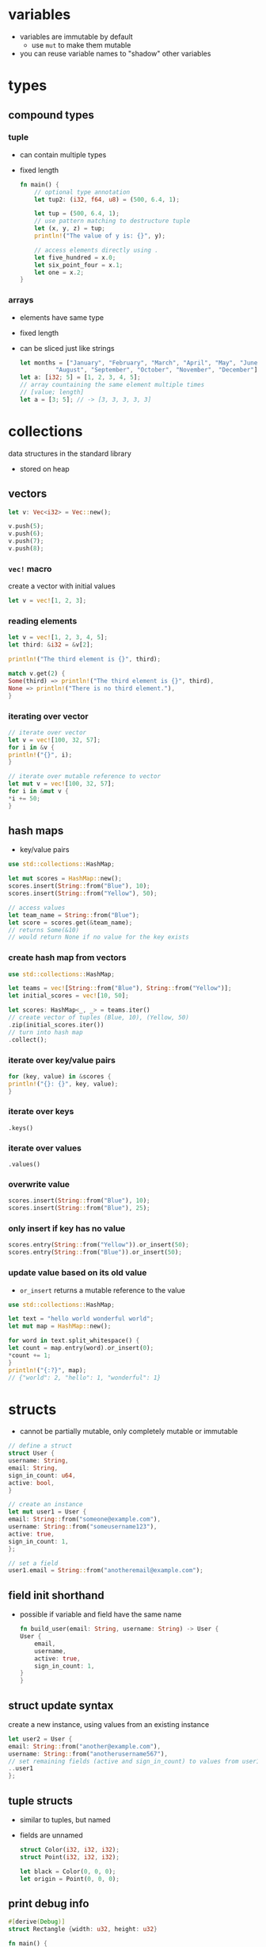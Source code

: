 * variables
  - variables are immutable by default
    - use =mut= to make them mutable
  - you can reuse variable names to "shadow" other variables

* types
** compound types
*** tuple
    - can contain multiple types
    - fixed length
      #+begin_src rust
	fn main() {
	    // optional type annotation
	    let tup2: (i32, f64, u8) = (500, 6.4, 1);

	    let tup = (500, 6.4, 1);
	    // use pattern matching to destructure tuple
	    let (x, y, z) = tup;
	    println!("The value of y is: {}", y);

	    // access elements directly using .
	    let five_hundred = x.0;
	    let six_point_four = x.1;
	    let one = x.2;
	}
      #+end_src

*** arrays
    - elements have same type
    - fixed length
    - can be sliced just like strings
      #+begin_src rust
	let months = ["January", "February", "March", "April", "May", "June", "July",
		      "August", "September", "October", "November", "December"];
	let a: [i32; 5] = [1, 2, 3, 4, 5];
	// array countaining the same element multiple times
	// [value; length]
	let a = [3; 5]; // -> [3, 3, 3, 3, 3]
      #+end_src

* collections
  data structures in the standard library
  - stored on heap
** vectors
   #+begin_src rust
     let v: Vec<i32> = Vec::new();

     v.push(5);
     v.push(6);
     v.push(7);
     v.push(8);
   #+end_src

*** =vec!= macro
    create a vector with initial values
    #+begin_src rust
      let v = vec![1, 2, 3];
    #+end_src

*** reading elements
    #+begin_src rust
      let v = vec![1, 2, 3, 4, 5];
      let third: &i32 = &v[2];

      println!("The third element is {}", third);

      match v.get(2) {
	  Some(third) => println!("The third element is {}", third),
	  None => println!("There is no third element."),
      }
    #+end_src

*** iterating over vector
    #+begin_src rust
      // iterate over vector
      let v = vec![100, 32, 57];
      for i in &v {
	  println!("{}", i);
      }

      // iterate over mutable reference to vector
      let mut v = vec![100, 32, 57];
      for i in &mut v {
	  ,*i += 50;
      }
    #+end_src

** hash maps
   - key/value pairs
   #+begin_src rust
     use std::collections::HashMap;

     let mut scores = HashMap::new();
     scores.insert(String::from("Blue"), 10);
     scores.insert(String::from("Yellow"), 50);

     // access values
     let team_name = String::from("Blue");
     let score = scores.get(&team_name);
     // returns Some(&10)
     // would return None if no value for the key exists
   #+end_src

*** create hash map from vectors
    #+begin_src rust
      use std::collections::HashMap;

      let teams = vec![String::from("Blue"), String::from("Yellow")];
      let initial_scores = vec![10, 50];

      let scores: HashMap<_, _> = teams.iter()
      // create vector of tuples (Blue, 10), (Yellow, 50)
	  .zip(initial_scores.iter())
      // turn into hash map
	  .collect();
    #+end_src

*** iterate over key/value pairs
    #+begin_src rust
      for (key, value) in &scores {
	  println!("{}: {}", key, value);
      }
    #+end_src

*** iterate over keys
    =.keys()=

*** iterate over values
    =.values()=

*** overwrite value
    #+begin_src rust
      scores.insert(String::from("Blue"), 10);
      scores.insert(String::from("Blue"), 25);
    #+end_src

*** only insert if key has no value
    #+begin_src rust
      scores.entry(String::from("Yellow")).or_insert(50);
      scores.entry(String::from("Blue")).or_insert(50);
    #+end_src

*** update value based on its old value
    - =or_insert= returns a mutable reference to the value
    #+begin_src rust
      use std::collections::HashMap;

      let text = "hello world wonderful world";
      let mut map = HashMap::new();

      for word in text.split_whitespace() {
	  let count = map.entry(word).or_insert(0);
	  ,*count += 1;
      }
      println!("{:?}", map);
      // {"world": 2, "hello": 1, "wonderful": 1}
    #+end_src

* structs
  - cannot be partially mutable, only completely mutable or immutable
  #+begin_src rust
    // define a struct
    struct User {
	username: String,
	email: String,
	sign_in_count: u64,
	active: bool,
    }

    // create an instance
    let mut user1 = User {
	email: String::from("someone@example.com"),
	username: String::from("someusername123"),
	active: true,
	sign_in_count: 1,
    };

    // set a field
    user1.email = String::from("anotheremail@example.com");
  #+end_src
** field init shorthand
   - possible if variable and field have the same name
     #+begin_src rust
       fn build_user(email: String, username: String) -> User {
	   User {
	       email,
	       username,
	       active: true,
	       sign_in_count: 1,
	   }
       }
     #+end_src

** struct update syntax
   create a new instance, using values from an existing instance
   #+begin_src rust
     let user2 = User {
	 email: String::from("another@example.com"),
	 username: String::from("anotherusername567"),
	 // set remaining fields (active and sign_in_count) to values from user1
	 ..user1
     };
   #+end_src

** tuple structs
   - similar to tuples, but named
   - fields are unnamed
     #+begin_src rust
       struct Color(i32, i32, i32);
       struct Point(i32, i32, i32);

       let black = Color(0, 0, 0);
       let origin = Point(0, 0, 0);
     #+end_src

** print debug info
   #+begin_src rust
     #[derive(Debug)]
     struct Rectangle {width: u32, height: u32}

     fn main() {
	 let rect1 = Rectangle { width: 30, height: 50 };

	 // compact form
	 println!("rect1 is {:?}", rect1);
	 // less compact form
	 println!("rect1 is {:#?}", rect1);
     }
   #+end_src

** methods
   - first parameter is always self
   #+begin_src rust
     struct Rectangle {
	 width: u32,
	 height: u32,
     }

     // implementation block
     impl Rectangle {
	 fn area(&self) -> u32 {
	     self.width * self.height
	 }
     }

     fn main() {
	 let rect1 = Rectangle { width: 30, height: 50 };
	 println!(
	     "The area of the rectangle is {} square pixels.",
	     // call method
	     rect1.area()
	 );
     }
   #+end_src

** associated functions
   - like static methods in other languages
   - not associated with an instance
   - often used as constructors
   - use =::= to call
     #+begin_src rust
       impl Rectangle {
	   fn square(size: u32) -> Rectangle {
	       Rectangle { width: size, height: size }
	   }
       }

       fn main(){
	   let sq = Rectangle::square(3)
       }
     #+end_src

* enums
  - can have methods
  - can contain data (of different types)
    #+begin_src rust
      enum IpAddr {
	  V4(u8, u8, u8, u8),
	  V6(String),
      }
      let home = IpAddr::V4(127, 0, 0, 1);
      let loopback = IpAddr::V6(String::from("::1"));
    #+end_src

** option enum
   #+begin_src rust
     enum Option<T> {
	 Some(T),
	 None,
     }
   #+end_src
   - automatically included in prelude
   - can use =Some= and =None= without =Option::= prefix
   #+begin_src rust
     let some_number = Some(5);
     let some_string = Some("a string");
     let absent_number: Option<i32> = None;
   #+end_src
   - use =match= to get value
   #+begin_src rust
     fn plus_one(x: Option<i32>) -> Option<i32> {
	 // return None if None
	 // else add 1 to value
	 match x {
	     None => None,
	     Some(i) => Some(i + 1),
	 }
     }
     let five = Some(5);
     let six = plus_one(five);
     let none = plus_one(None);
   #+end_src
   - use =unwrap= to return value (only if you're sure a value is present)
     - will panic if None
  
* functions
  - names in =snake_case=
  - can be defined anywhere (even after their use)
  - type annotations required in parameter list
  - passing a variable to a function will move or copy it
    #+begin_src rust
      fn main() {
	  function(5, 8);
      }

      fn function(x: i32, y: u32) {
	  println!("The value of x is: {}", x);
	  println!("The value of y is: {}", y);
      }
    #+end_src

** returning values
   - return value is the value of the final expresssion in the function body
   - (expressions do not use semicolons)
   #+begin_src rust
     fn five() -> i32 {
	 5
     }
     fn main() {
	 let x = five();
	 println!("The value of x is: {}", x);
     }
   #+end_src

* if
  - no parentheses required
  - is an expression
    - can be used in a let statement
      #+begin_src rust
	let condition = true;
	let number = if condition {
	    5
	} else {
	    6
	};
      #+end_src

* loops
** loop
   - infinite loop
     #+begin_src rust
       loop {
	   println!("again!");
       }
     #+end_src
   - break out with =break=
   - can return a value
     #+begin_src rust
       let mut counter = 0;

       let result = loop {
	   counter += 1;
	   if counter == 10 {
	       break counter * 2;
	   }
       };
     #+end_src

** while
   #+begin_src rust
     let mut number = 3;

     while number != 0 {
	 println!("{}!", number);
	 number = number - 1;
     }
   #+end_src

** for
   #+begin_src rust
     let a = [10, 20, 30, 40, 50];

     for element in a.iter() {
	 println!("the value is: {}", element);
     }
   #+end_src

* use
  #+begin_src rust
    std::io::Stdin
  #+end_src
  is equivalent to
  #+begin_src rust
    use std::io;

    io::Stdin
  #+end_src
  - works with user defined modules too
    #+begin_src rust
      mod front_of_house {
	  pub mod hosting {
	      pub fn add_to_waitlist() {}
	  }
      }

      use crate::front_of_house::hosting;
      // or use relative path
      // use front_of_house::hosting;

      pub fn eat_at_restaurant() {
	  hosting::add_to_waitlist();
	  hosting::add_to_waitlist();
      }
    #+end_src

** nested paths
   #+begin_src rust
     use std::{io, cmp::Ordering};
   #+end_src

** glob operator
   - brings all public items into scope
     #+begin_src rust
       use std::collections::*;
     #+end_src

** =as= keyword
   - allows you to use a different name
     #+begin_src rust
       use std::fmt::Result;
       use std::io::Result as IoResult;

       fn function1() -> Result {
	   // --snip--
       }
       fn function2() -> IoResult<()> {
	   // --snip--
       }
     #+end_src

** re-exporting with =pub use=
   - bring an item into scope and make it available for others
   #+begin_src rust
     // allow external code to call hosting::add_to_waitlist without full path
     pub use crate::front_of_house::hosting;
   #+end_src
  
* match
  - like a switch statement
  - can extract values from enums 
  - must cover every possible case
  - =_= matches any value
  #+begin_src rust
    match guess.cmp(&secret_number) {
	Ordering::Less => println!("Too small!"),
	Ordering::Greater => println!("Too big!"),
	Ordering::Equal => {
	    println!("You win!");
	    break;
	}
    }

    let some_u8_value = 0u8;
    match some_u8_value {
	1 => println!("one"),
	3 => println!("three"),
	5 => println!("five"),
	7 => println!("seven"),
	_ => (),
    }
  #+end_src

* if let
  - takes a pattern and expression separated by equals
    #+begin_src rust
      let some_u8_value = Some(0u8);

      if let Some(3) = some_u8_value {
	  println!("three");
      }

      // same as
      match some_u8_value {
	  Some(3) => println!("three"),
	  _ => (),
      }
    #+end_src
  
* mutability
  variables are immutable by default
  #+begin_src rust
    let x = 5;
    println!("the value of x is: {}", x);
    // compiler error
    x = 6;
    println!("the value of x is: {}", x);
  #+end_src
  use keyword =mut= for mutable variables
  #+begin_src rust
    let mut x = 5;
    println!("the value of x is: {}", x);
    x = 6;
    println!("the value of x is: {}", x);
  #+end_src
  
* shadowing
  lets you reuse names of variables
  #+begin_src rust
    let x = 5;
    let x = x + 1;
    let x = x * 2;
    println!("The value of x is: {}", x);
  #+end_src
  lets you change type
  #+begin_src rust
    let spaces = "   "
	let spaces = spaces.len();
  #+end_src
  
* constants
  - immutable
  - must be type-annotated
  - can be declared in any scope
  - must be set to a constant expression (cannot be computed at runtime)
    #+begin_src rust
      const MAX_POINTS: u32 = 100_000;
    #+end_src

* strings
** string literals
   - immutable
   - stack allocated
   - =&str= type
     #+begin_src rust
       let s = "hello";
     #+end_src

** =String= type
   - mutable
   - heap allocated
     #+begin_src rust
       let s = String::from("hello");
       // append a literal to string
       s.push_str(", world!");
       // duplicate string
       let s2 = s.clone();
       // append single character
       let mut s3 = String::from("lo");
       s3.push('l');
       // concatenate 2 strings
       let s1 = String::from("Hello, ");
       let s2 = String::from("world!");
       let s3 = s1 + &s2; // s1 has been moved here and can no longer be used
       // alternatively use format! macro
     #+end_src
   - reassigning a =String= invalidates the old reference
     #+begin_src rust
       let s1 = String::from("hello");
       let s2 = s1;
       // compiler error
       println!("{}, world!", s1);
     #+end_src

*** to_string
    - works on any type that implements the =Display= trait
    #+begin_src rust
      let data = "initial contents";
      let s = data.to_string();
      // also works on a literal directly
      let s = "initial contents".to_string();
    #+end_src

*** =format!= macro
    - works like println! but returns a string instead of printing it
    #+begin_src rust
      let s1 = String::from("tic");
      let s2 = String::from("tac");
      let s3 = String::from("toe");

      let s = format!("{}-{}-{}", s1, s2, s3);
    #+end_src

*** iterating over strings
**** over unicode scalar values
     #+begin_src rust
       // return chars
       for c in "नमस्त".chars() {
	   println!("{}", c);
       }

       // return raw bytes
       for b in "नमस्त".bytes() {
	   println!("{}", b);
       }
     #+end_src

*** check if string contains substring
    #+begin_src rust
      if s.contains("ab") {
	  //..
      }
    #+end_src

** string slices
   - reference to part of a string
   - range indices must occur at valid UTF-8 character boundaries
   - are of type =&str=
     #+begin_src rust
       let s = String::from("hello world");
       // [start..end]
       // does not in include "end" element
       let hello = &s[0..5];
       let world = &s[6..11];

       // you can omit the start or end if the slice includes it
       let hello = &s[..5];
       let world = &s[6..];
       // omit both values to create slice of entire string
       let slice = &s[..];
     #+end_src
   - use =&str= as function parameter instead of =&String= to make a function more general
     - allows passing both string slices (incl. string literals) and Strings
   #+begin_src rust
     fn first_word(s: &str) -> &str {
     }

     fn main() {
	 let my_string = String::from("hello world");

	 // pass slice of entire string
	 let word = first_word(&my_string[..]);

	 let my_string_literal = "hello world";
	 // pass a string literal
	 let word = first_word(&my_string_literal[..]);
	 // no need to use slice syntax since string literals are already slices
	 let word = first_word(my_string_literal);
     }
   #+end_src
   - there are array slices too, which work in the same way

* ownership
  - every value in rust has an owner
  - there can only be one owner at a time
  - when the owner goes out of scope, the value is dropped (deallocated)
  - functions take ownership of parameters
    #+begin_src rust
      {
	  let s1 = String::from("hello"); // s1 is valid
      } // s1 is no longer valid

      let s2 = String::from("hello"); // s2 comes into scope
      takes_ownership(s2); // s2's value moves into the function...
      // ... and so is no longer valid here

      let x = 5; // x comes into scope
      makes_copy(x); // x is copied (i32 is a copy type)
      // x is still valid
    #+end_src
** references
   - refer to something but do not own it
   - allow calling functions without transfering ownership
     #+begin_src rust
       fn main() {
	   let s1 = String::from("hello");
	   let len = calculate_length(&s1);
	   println!("The length of '{}' is {}.", s1, len);
       }

       fn calculate_length(s: &String) -> usize {
	   s.len()
       }
     #+end_src
   - do not allow modifying "borrowed" variable unless mutable
   - only one mutable reference to a piece of data can exist in a scope
     #+begin_src rust
       let mut s = String::from("hello");
       let r1 = &mut s;
       // compiler error
       let r2 = &mut s;
     #+end_src
   - cannot combine mutable and immutable references
     #+begin_src rust
       let mut s = String::from("hello");
       let r1 = &s; // no problem
       let r2 = &s; // no problem
       // compiler error
       let r3 = &mut s;
     #+end_src
   - cannot be dangling (must be valid)

* error handling
** =Result= enum
   #+begin_src rust
     enum Result<T, E> {
	 Ok(T),
	 Err(E),
     }
   #+end_src
   - automatically included in prelude, like =Option=

** expect
   print error message and quit on error
   - works like =unwrap=
   #+begin_src rust
     let mut guess = String::new();
     io::stdin().read_line(&mut guess)
	 .expect("Failed to read line");
   #+end_src

** handle error with match
   #+begin_src rust
     let guess: u32 = match guess.trim().parse() {
	 Ok(num) => num,
	 // skip to next loop iteration on error
	 Err(_) => continue,
     };
   #+end_src

*** match multiple error types
    #+begin_src rust
      use std::fs::File;
      use std::io::ErrorKind;

      fn main() {
	  let f = File::open("hello.txt");

	  let f = match f {
	      Ok(file) => file,
	      Err(error) => match error.kind() {
		  ErrorKind::NotFound => match File::create("hello.txt") {
		      Ok(fc) => fc,
		      Err(e) => panic!("Problem creating the file: {:?}", e),
		  },
		  other_error => panic!("Problem opening the file: {:?}", other_error),
	      },
	  };
      }
    #+end_src

** =unwrap_or_else=
   - unwraps if Ok
   - calls function/closure if Err

** propogating errors
   - return a =Result=
   #+begin_src rust
     use std::io;
     use std::io::Read;
     use std::fs::File;

     fn read_username_from_file() -> Result<String, io::Error> {
	 let f = File::open("hello.txt");
	 let mut f = match f {
	     Ok(file) => file,
	     Err(e) => return Err(e),
	 };

	 let mut s = String::new();
	 match f.read_to_string(&mut s) {
	     Ok(_) => Ok(s),
	     Err(e) => Err(e),
	 }
     }
   #+end_src

*** shorthand: =?= operator
    - returns value inside Ok to expression if Ok
    - returns Err from the whole function if Err
      - uses =From= trait to convert between error types
      - can only be used in functions that return =Result= enum
    #+begin_src rust
      use std::io;
      use std::io::Read;
      use std::fs::File;

      fn read_username_from_file() -> Result<String, io::Error> {
	  let mut f = File::open("hello.txt")?;
	  let mut s = String::new();
	  f.read_to_string(&mut s)?;
	  Ok(s)
      }
    #+end_src
    or chain calls
    #+begin_src rust
      use std::io;
      use std::io::Read;
      use std::fs::File;

      fn read_username_from_file() -> Result<String, io::Error> {
	  let mut s = String::new();
	  File::open("hello.txt")?.read_to_string(&mut s)?;
	  Ok(s)
      }
    #+end_src

** any kind of error
   =Box<dyn Error>>=

* generics
** functions
   #+begin_src rust
     fn do_something<T>(list: &[T]) -> T {
     }
   #+end_src

** structs and methods
   #+begin_src rust
     struct Point<T> {
	 x: T,
	 y: T,
     }

     // method for all types
     impl<T> Point<T> {
	 fn x(&self) -> &T {
	     &self.x
	 }
     }

     // method just for f32
     impl Point<f32> {
	 fn distance_from_origin(&self) -> f32 {
	     (self.x.powi(2) + self.y.powi(2)).sqrt()
	 }
     }
   #+end_src

* traits
  - similar to interfaces in other languages
  - can only be implemented if the trait or type is local to the crate
    (can't implement external traits on external types)
    #+begin_src rust
      // trait definition
      pub trait Summary {
	  fn summarize(&self) -> String;
      }

      pub struct NewsArticle {
	  pub headline: String,
	  pub location: String,
	  pub author: String,
	  pub content: String,
      }

      // implement Summary trait for NewsArticle
      impl Summary for NewsArticle {
	  fn summarize(&self) -> String {
	      format!("{}, by {} ({})", self.headline, self.author, self.location)
	  }
      }

      pub struct Tweet {
	  pub username: String,
	  pub content: String,
	  pub reply: bool,
	  pub retweet: bool,
      }

      // implement Summary trait for Tweet
      impl Summary for Tweet {
	  fn summarize(&self) -> String {
	      format!("{}: {}", self.username, self.content)
	  }
      }
    #+end_src

** default implementations
   - can mix default and required implementations in one trait
   - cannot call default implementation from overriding one
   #+begin_src rust
     // definition
     pub trait Summary {
	 fn summarize(&self) -> String {
	     String::from("(Read more...)")
	 }
     }

     // use default implementation of Summary for NewsArticle
     impl Summary for NewsArticle {}
   #+end_src

** traits as parameters
   #+begin_src rust
     // takes any type that implements Summary trait as parameter
     pub fn notify(item: impl Summary) {
	 println!("Breaking news! {}", item.summarize());
     }
   #+end_src

*** trait bound syntax
    #+begin_src rust
      pub fn notify<T: Summary>(item: T) {
	  println!("Breaking news! {}", item.summarize());
      }
    #+end_src

*** multiple trait bounds
    #+begin_src rust
      pub fn notify(item: impl Summary + Display) {}
      // or
      pub fn notify<T: Summary + Display>(item: T) {}
    #+end_src

*** =where= clauses
    #+begin_src rust
      fn some_function<T, U>(t: T, u: U) -> i32
      where T: Display + Clone,
	    U: Clone + Debug
      {}
      // same as
      fn some_function<T: Display + Clone, U: Clone + Debug>(t: T, u: U) -> i32 {}
    #+end_src

*** conditionally implement method if traits are implemented
    #+begin_src rust
      impl<T: Display + PartialOrd> Pair<T> {
    #+end_src

*** implement trait if other traits are implemented
    #+begin_src rust
      impl<T: Display> ToString for T {
    #+end_src

** traits as return types
   - only works if function/method returns only one type
   #+begin_src rust
     fn returns_summarizable() -> impl Summary {
   #+end_src

* lifetime annotations
  - don't change how long references live
  - describe the relationships of the lifetimes of multiple references to each other
  - tell the borrow checker how to behave (to allow code to compile)
  #+begin_src rust
    &i32 // a reference
	&'a i32 // a reference with an explicit lifetime
	&'a mut i32 // a mutable reference with an explicit lifetime
  #+end_src
** in function signatures
   - functions that return references usually require lifetime annotations
   #+begin_src rust
     fn longest<'a>(x: &'a str, y: &'a str) -> &'a str {
	 //...
     }
   #+end_src

*** lifetime elision
    exceptions that don't require lifetime annotations
    - each reference parameter gets its own lifetime parameter
    - if there is 1 input lifetime parameter, all output lifetime parameters get that lifetime
    - if one input lifetime parameter is =&self= or =&mut self=, the output lifetime is the lifetime of self

** in struct definitions
   - structs that contain references require lifetime annotations
   #+begin_src rust
     struct ImportantExcerpt<'a> {
	 part: &'a str,
     }
   #+end_src

** in methods
   #+begin_src rust
     impl<'a> ImportantExcerpt<'a> {
	 fn level(&self) -> i32 {
	     3
	 }

	 // no lifetimes required due to lifetime elision rules
	 fn announce_and_return_part(&self, announcement: &str) -> &str {
	     println!("Attention please: {}", announcement);
	     self.part
	 }
     }
   #+end_src

** static lifetimes
   - live the entire duration of the program
   - string literals always have static lifetimes

* tests
  - tests fail if panic occurs
  #+begin_src rust
    #[derive(Debug)]
    pub struct Rectangle {
	length: u32,
	width: u32,
    }
    impl Rectangle {
	pub fn can_hold(&self, other: &Rectangle) -> bool {
	    self.length > other.length && self.width > other.width
	}
    }

    #[cfg(test)]
    mod tests {
	// bring contents of outer module into scope
	use super::*;

	#[test]
	fn larger_can_hold_smaller() {
	    let larger = Rectangle { length: 8, width: 7 };
	    let smaller = Rectangle { length: 5, width: 1 };

	    assert!(larger.can_hold(&smaller));
	}

	#[test]
	fn smaller_cannot_hold_larger() {
	    let larger = Rectangle { length: 8, width: 7 };
	    let smaller = Rectangle { length: 5, width: 1 };

	    assert!(!smaller.can_hold(&larger));
	}
    }
  #+end_src

** =assert!= macro
   - does nothing if value evaluates to true
   - panics if value evaluates to false

*** print error message on failure
    #+begin_src rust
      let result = greeting("Carol");
      assert!(
	  result.contains("Carol"),
	  "Greeting did not contain name, value was `{}`", result
      );
    #+end_src

** =assert_eq!= and =assert_ne!= macros
   - check if two values are equal or not equal
     #+begin_src rust
       assert_eq!(4, add_two(2));
     #+end_src

** asserting that a panic happened
   #+begin_src rust
     #[test]
     #[should_panic]
     fn greater_than_100() {
	 Guess::new(200);
     }
   #+end_src

*** check if error message contains substring
    - specify a substring of the error message (leave out dynamic content)
    #+begin_src rust
      #[test]
      #[should_panic(expected = "Guess value must be less than or equal to 100")]
      fn greater_than_100() {
	  Guess::new(200);
      }
    #+end_src

** using =Result<T, E>= in tests
   - return =Ok(())= on success
   - return =Err= with an error message string on fail
   - allows using the =?= operator to fail if any operation in test fails
   - can't use =#[should_panic]= in tests that return =Result<T, E>=

** ignoring tests by default
   #+begin_src rust
     #[test]
     #[ignore]
     fn expensive_test() {
	 // code that takes an hour to run
     }
   #+end_src

** integration tests
   - in =tests= directory
   - put common code in a subdirectory in =tests=, such as =tests/common/rust.rs=
     #+begin_src rust
       use adder;

       #[test]
       fn it_adds_two() {
	   assert_eq!(4, adder::add_two(2));
       }
     #+end_src

*** binary crates
    - can't create integration tests in =tests= and bring functions from =src/main.rs= into scope with use

* modules
  - put something in a module if you want it to be private
  #+begin_src rust
    mod front_of_house {
	pub mod hosting {
	    pub fn add_to_waitlist() {}
	}
    }
  #+end_src
  - can be called with absolute (with =crate::=) or relative path
    #+begin_src rust
      pub fn eat_at_restaurant() {
	  // Absolute path
	  crate::front_of_house::hosting::add_to_waitlist();
	  // Relative path
	  front_of_house::hosting::add_to_waitlist();
      }
    #+end_src
  - reference parent module with =super::=
    #+begin_src rust
      fn serve_order() {}

      mod back_of_house {
	  fn fix_incorrect_order() {
	      cook_order();
	      super::serve_order();
	  }

	  fn cook_order() {}
      }
    #+end_src

** public structs
   - use keyword =pub= to designate structs and enums as public
   - the fields will remain private, can be made public on case-by-case basis
     #+begin_src rust
       mod back_of_house {
	   pub struct Breakfast {
	       pub toast: String,
	       seasonal_fruit: String,
	   }

	   impl Breakfast {
	       pub fn summer(toast: &str) -> Breakfast {
		   Breakfast {
		       toast: String::from(toast),
		       seasonal_fruit: String::from("peaches"),
		   }
	       }
	   }
       }
       pub fn eat_at_restaurant() {
	   // Order a breakfast in the summer with Rye toast
	   let mut meal = back_of_house::Breakfast::summer("Rye");
	   // Change our mind about what bread we'd like
	   meal.toast = String::from("Wheat");
	   println!("I'd like {} toast please", meal.toast);

	   // compiler error - cannot modify private field seasonal_fruit
	   meal.seasonal_fruit = String::from("blueberries");
       }
     #+end_src

** public enums
   - enums are public by default

* closures
  - don't require type annotations
  - brackets are optional if body only contains one expression
  - always implement one of =Fn=, =FnMut= or =FnOnce= traits
    #+begin_src rust
      fn add_one_v1 (x: u32) -> u32 { x + 1 }
      // all equivalent
      let add_one_v2 = |x: u32| -> u32 { x + 1 };
      let add_one_v3 = |x| { x + 1 };
      let add_one_v4 = |x| x + 1;
    #+end_src
  - can use variables from their environment (unlike functions)
    #+begin_src rust
      fn main() {
	  let x = 4;
	  let equal_to_x = |z| z == x;
	  let y = 4;
	  assert!(equal_to_x(y));
      }
    #+end_src

** closure traits
   - are inferred based on how values from environment are used
*** =FnOnce=
    - take ownership of variables from environment
    - use keyword =move= to force this
*** =FnMut=
    - can change environment
*** =Fn=
    - only borrow values immutably

* iterators
  iterator adaptors are lazy and don't do anything until they're consumed
** iterate
*** return immutable references
    =iter=
*** return mutable references
    =iter_mut=
*** return owned values (and take ownership of item being iterated over)
    =into_iter=

** =collect=
   consumes the iterator and collects the results into a collection data type

** =map=
   perform an action on each element
   #+begin_src rust
     let v1: Vec<i32> = vec![1, 2, 3];
     let v2: Vec<_> = v1.iter().map(|x| x + 1).collect();
     // => vec![2, 3, 4]
   #+end_src

** =filter=
   - takes a closure that returns a boolean
   - returns the items for which that closure returns true (filters out the rest)
   - use =filter_map= to combine with =map=
     #+begin_src rust
       fn shoes_in_my_size(shoes: Vec<Shoe>, shoe_size: u32) -> Vec<Shoe> {
	   shoes.into_iter()
	       .filter(|s| s.size == shoe_size)
	       .collect()
       }
     #+end_src

** =fold=
   fold every element into an accumulator by apply an operation, return final result
   #+begin_src rust
     let a = [1, 2, 3, 4];

     // product of the elements
     let sum = a.iter().fold(1, |acc, x| acc * x);
     assert_eq!(sum, 6);
   #+end_src

** =flatten=
   creates an iterator that flattens a nested structure
   - use =flat_map= to combine with =map=
   #+begin_src rust
     let data = vec![vec![1, 2, 3, 4], vec![5, 6]];
     let flattened = data.into_iter().flatten().collect::<Vec<u8>>();
     assert_eq!(flattened, &[1, 2, 3, 4, 5, 6]);
   #+end_src

** =zip=
   zip up 2 iterators into an iterator of tuples
   #+begin_src rust
     let s1 = &[1, 2, 3];
     let s2 = &[4, 5, 6];

     let mut iter = s1.iter().zip(s2);

     assert_eq!(iter.next(), Some((&1, &4)));
     assert_eq!(iter.next(), Some((&2, &5)));
     assert_eq!(iter.next(), Some((&3, &6)));
     assert_eq!(iter.next(), None);
   #+end_src

** create an iterator on custom types
   - implement =Iterator= trait: write =next= method

* smart pointers
** =Box<T>=
   - box stored on stack, data stored on heap
    #+begin_src rust
      fn main() {
	  // store an i32 on the heap
	  let b = Box::new(5);
	  println!("b = {}", b);
      }
    #+end_src

** =Rc<T>=
   - reference counting
   - enables multiple owners of the same data
   - allows immutable borrows checked at runtime
   - only used for single-threaded scenarios
   - calling =Rc::clone= increases the reference count

*** =downgrade=
    returns a weak reference of type =Weak<T>=
    - increases only =weak_count= rather than reference count

*** =upgrade=
    upgrades a weak reference to a =Rc<T>=
    - returns an =Option<RC<T>>=
    - None if value has been dropped

** RefCell<T>
   - only used for single-threaded scenarios
   - allows mutable (and immutable) borrows checked at runtime
   - can mutate data even when the =RefCell<T>= is immutable

*** =borrow=
    - returns an immutable =Ref<T>= smart pointer

*** =borrow_mut=
    - returns a =RefMut<T>= smart pointer that allows mutating the inner value

** implementing dereferencing
   - return a plain reference to data
   #+begin_src rust
     use std::ops::Deref;

     impl<T> Deref for MyBox<T> {
	 type Target = T;

	 fn deref(&self) -> &T {
	     &self.0
	 }
     }
   #+end_src

** deref coercion
   rust automatically calls =deref= to convert a parameter to the one required (as long as this can be achieved through dereferencing)
   - resolved at compile time -> no runtime performance penalty
   #+begin_src rust
     fn hello(name: &str) {
	 println!("Hello, {}!", name);
     }

     fn main() {
	 let m = MyBox::new(String::from("Rust"));
	 // converts &MyBox<String> into &String
	 // and then &String into &str to match function signature
	 hello(&m);
     }
   #+end_src

* threads
** =spawn=
   spawn a thread, pass a closure
   #+begin_src rust
     let handle = thread::spawn(|| {
	 for i in 1..10 {
	     println!("hi number {} from the spawned thread!", i);
	     thread::sleep(Duration::from_millis(1));
	 }
     });
   #+end_src

** =join=
   join with a terminated thread (block until thread finishes)
   #+begin_src rust
     handle.join().unwrap();
   #+end_src

** move values into thread
   =move= keyword in front of closure
   #+begin_src rust
     let v = vec![1, 2, 3];

     let handle = thread::spawn(move || {
	 println!("Here's a vector: {:?}", v);
     });
   #+end_src

** channels
   send messages between threads
   #+begin_src rust
     use std::thread;
     use std::sync::mpsc;

     fn main() {
	 let (tx, rx) = mpsc::channel();

	 thread::spawn(move || {
	     let val = String::from("hi");
	     // send
	     tx.send(val).unwrap();
	 });

	 // receive
	 let received = rx.recv().unwrap();
	 println!("Got: {}", received);
     }

   #+end_src

*** =recv=
    - blocks until a value is received
    - if sending end closes, returns Err
      #+begin_src rust
	let received = rx.recv().unwrap();
      #+end_src

*** =try_recv=
    - doesn't block, returns Result<T, E>
    - =Ok= (with message) if message available, =Err= if no message

*** using =rx= like an iterator
    iteration ends when the channel closes
    #+begin_src rust
      for received in rx {
	  println!("Got: {}", received);
      }
    #+end_src

*** =clone=
    create multiple producers by cloning the sending end of the channel
    #+begin_src rust
      let (tx, rx) = mpsc::channel();
      let tx1 = mpsc::Sender::clone(&tx);
    #+end_src

** shared access
*** Mutex<T>
    - value can only be accessed by calling =lock=
    - releases lock when =MutexGuard= goes out of scope
    - =lock= fails if thread holding lock panics
      #+begin_src rust
	use std::sync::Mutex;
	fn main() {
	    let m = Mutex::new(5);
	    {
		let mut num = m.lock().unwrap();
		,*num = 6;
	    }
	    println!("m = {:?}", m);
	}
      #+end_src

*** Arc<T>
    atomic reference counting
    - like =Rc<T>=, but can be used accross threads
    - provides interior mutability like =RefCell=
      #+begin_src rust
	use std::sync::{Mutex, Arc};
	use std::thread;

	fn main() {
	    let counter = Arc::new(Mutex::new(0));
	    let mut handles = vec![];

	    for _ in 0..10 {
		let counter = Arc::clone(&counter);
		let handle = thread::spawn(move || {
		    let mut num = counter.lock().unwrap();
		    ,*num += 1;
		});
		handles.push(handle);
	    }

	    for handle in handles {
		handle.join().unwrap();
	    }
	    println!("Result: {}", *counter.lock().unwrap());
	}

      #+end_src

* misc
** iterate thorugh lines of a string
   #+begin_src rust
     fn do_something(contents: &a str) {
	 for line in contents.lines() {
	     //...
	 }
     }
   #+end_src

** file IO
   #+begin_src rust
     use std::fs;

     fn main() {
	 let contents = fs::read_to_string("poem.txt");
     }
   #+end_src

** command line arguments
   #+begin_src rust
     use std::env;

     fn main() {
	 let args: Vec<String> = env::args().collect();
     }
   #+end_src

** print to stderr
   use =eprintln!=

* cargo
** new project
   #+begin_src shell
     cargo new <projectname>
   #+end_src

** check syntax
   #+begin_src shell
     cargo check
   #+end_src

** build
   #+begin_src shell
     # debug
     cargo build
     # release
     cargo build --release
   #+end_src

** run (compile, then run)
   #+begin_src shell
     cargo run
   #+end_src

** update crates
   #+begin_src shell
     cargo update
   #+end_src

** run tests
   #+begin_src shell
     cargo test

     # set number of threads
     cargo test -- --test-threads=1

     # show all output
     cargo test -- --show-output
   #+end_src

*** filter tests
    - pass the name of a test that should run
    - or pass a substring in the name of the tests that should run
    - or pass a module name

*** run only ignored tests
    #+begin_src shell
      cargo test -- --ignored
    #+end_src

